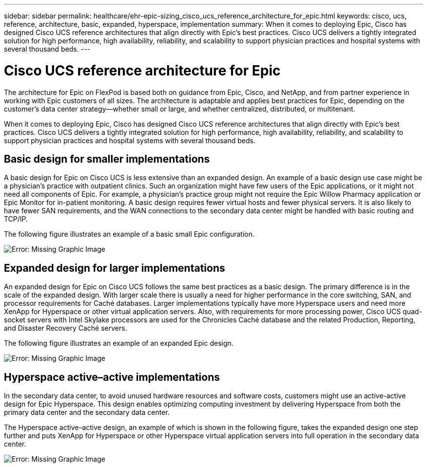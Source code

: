 ---
sidebar: sidebar
permalink: healthcare/ehr-epic-sizing_cisco_ucs_reference_architecture_for_epic.html
keywords: cisco, ucs, reference, architecture, basic, expanded, hyperspace, implementation
summary: When it comes to deploying Epic, Cisco has designed Cisco UCS reference architectures that align directly with Epic’s best practices. Cisco UCS delivers a tightly integrated solution for high performance, high availability, reliability, and scalability to support physician practices and hospital systems with several thousand beds.
---

= Cisco UCS reference architecture for Epic
:hardbreaks:
:nofooter:
:icons: font
:linkattrs:
:imagesdir: ./../media/

//
// This file was created with NDAC Version 2.0 (August 17, 2020)
//
// 2021-05-07 11:05:29.228931
//

The architecture for Epic on FlexPod is based both on guidance from Epic, Cisco, and NetApp, and from partner experience in working with Epic customers of all sizes. The architecture is adaptable and applies best practices for Epic, depending on the customer’s data center strategy—whether small or large, and whether centralized, distributed, or multitenant.

When it comes to deploying Epic, Cisco has designed Cisco UCS reference architectures that align directly with Epic’s best practices. Cisco UCS delivers a tightly integrated solution for high performance, high availability, reliability, and scalability to support physician practices and hospital systems with several thousand beds.

== Basic design for smaller implementations

A basic design for Epic on Cisco UCS is less extensive than an expanded design. An example of a basic design use case might be a physician’s practice with outpatient clinics. Such an organization might have few users of the Epic applications, or it might not need all components of Epic. For example, a physician’s practice group might not require the Epic Willow Pharmacy application or Epic Monitor for in-patient monitoring. A basic design requires fewer virtual hosts and fewer physical servers. It is also likely to have fewer SAN requirements, and the WAN connections to the secondary data center might be handled with basic routing and TCP/IP.

The following figure illustrates an example of a basic small Epic configuration.

image:ehr-epic-sizing_image8.png[Error: Missing Graphic Image]

== Expanded design for larger implementations

An expanded design for Epic on Cisco UCS follows the same best practices as a basic design. The primary difference is in the scale of the expanded design. With larger scale there is usually a need for higher performance in the core switching, SAN, and processor requirements for Caché databases. Larger implementations typically have more Hyperspace users and need more XenApp for Hyperspace or other virtual application servers. Also, with requirements for more processing power, Cisco UCS quad-socket servers with Intel Skylake processors are used for the Chronicles Caché database and the related Production, Reporting, and Disaster Recovery Caché servers.

The following figure illustrates an example of an expanded Epic design.

image:ehr-epic-sizing_image9.png[Error: Missing Graphic Image]

== Hyperspace active–active implementations

In the secondary data center, to avoid unused hardware resources and software costs, customers might use an active-active design for Epic Hyperspace. This design enables optimizing computing investment by delivering Hyperspace from both the primary data center and the secondary data center.

The Hyperspace active–active design, an example of which is shown in the following figure, takes the expanded design one step further and puts XenApp for Hyperspace or other Hyperspace virtual application servers into full operation in the secondary data center.

image:ehr-epic-sizing_image10.png[Error: Missing Graphic Image]
